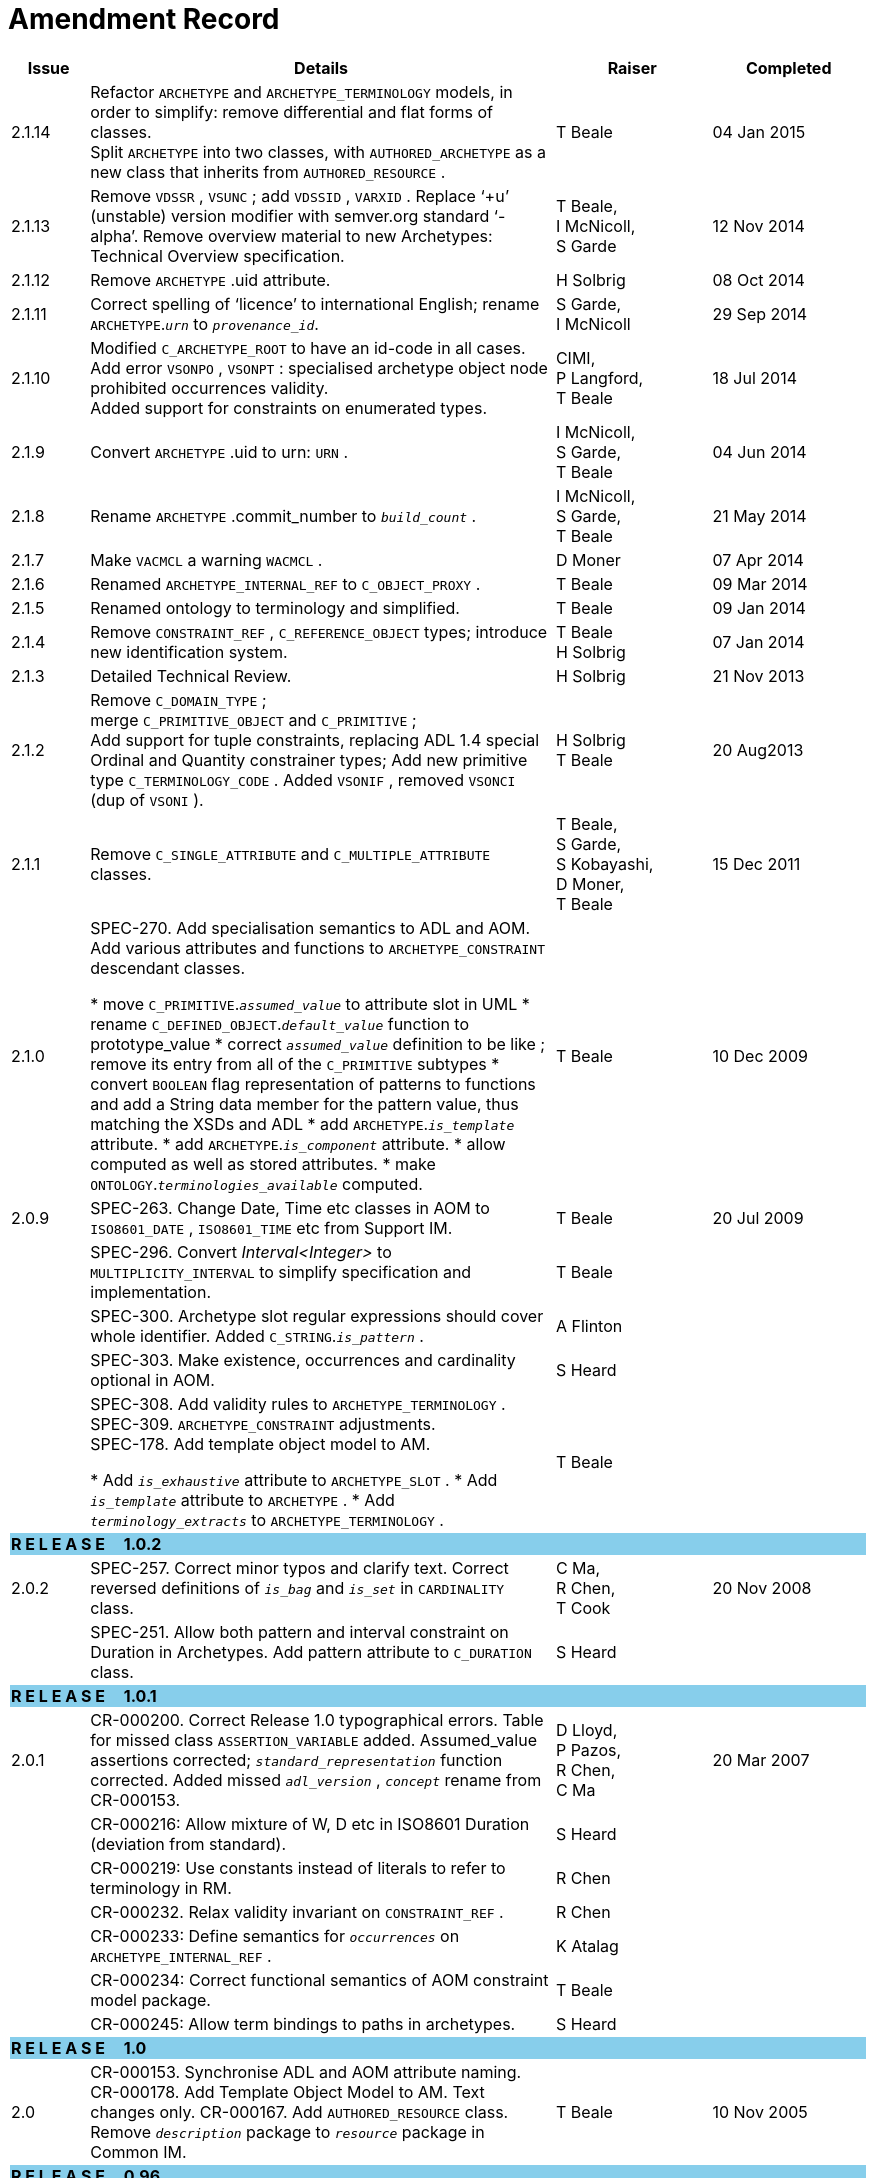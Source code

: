 = Amendment Record

[cols="1,6,2,2", options="header"]
|===
|Issue|Details|Raiser|Completed

|[[latest_issue]]2.1.14
|Refactor `ARCHETYPE` and `ARCHETYPE_TERMINOLOGY` models, in order to simplify: remove differential and flat forms of classes. +
 Split `ARCHETYPE` into two classes, with `AUTHORED_ARCHETYPE` as a new class that inherits from `AUTHORED_RESOURCE` .
|T Beale
|[[latest_issue_date]]04 Jan 2015

|2.1.13
|Remove `VDSSR` , `VSUNC` ; add `VDSSID` , `VARXID` . Replace ‘+u’ (unstable) version modifier with semver.org standard ‘-alpha’. Remove overview material to new Archetypes: Technical Overview specification.
|T Beale, +
 I McNicoll, +
 S Garde
|12 Nov 2014

|2.1.12
|Remove `ARCHETYPE` .uid attribute.
|H Solbrig
|08 Oct 2014

|2.1.11
|Correct spelling of ‘licence’ to international English; rename `ARCHETYPE`.`_urn_` to `_provenance_id_`.
|S Garde, +
 I McNicoll
|29 Sep 2014

|2.1.10
|Modified `C_ARCHETYPE_ROOT` to have an id-code in all cases.
 Add error `VSONPO` , `VSONPT` : specialised archetype object node prohibited occurrences validity. +
 Added support for constraints on enumerated types.
|CIMI, +
 P Langford, +
 T Beale
|18 Jul 2014

|2.1.9
|Convert `ARCHETYPE` .uid to urn: `URN` .
|I McNicoll, +
 S Garde, +
 T Beale
|04 Jun 2014

|2.1.8
|Rename `ARCHETYPE` .commit_number to `_build_count_` .
|I McNicoll, +
 S Garde, +
 T Beale
|21 May 2014

|2.1.7
|Make `VACMCL` a warning `WACMCL` .
|D Moner
|07 Apr 2014

|2.1.6
|Renamed `ARCHETYPE_INTERNAL_REF` to `C_OBJECT_PROXY` .
|T Beale
|09 Mar 2014

|2.1.5
|Renamed ontology to terminology and simplified.
|T Beale
|09 Jan 2014

|2.1.4
|Remove `CONSTRAINT_REF` , `C_REFERENCE_OBJECT` types; introduce new identification system.
|T Beale +
 H Solbrig
|07 Jan 2014

|2.1.3
|Detailed Technical Review.
|H Solbrig
|21 Nov 2013

|2.1.2
|Remove `C_DOMAIN_TYPE` ; +
 merge `C_PRIMITIVE_OBJECT` and `C_PRIMITIVE` ; +
 Add support for tuple constraints, replacing ADL 1.4 special Ordinal and Quantity constrainer types;
 Add new primitive type `C_TERMINOLOGY_CODE` .
 Added `VSONIF` , removed `VSONCI` (dup of `VSONI` ).
|H Solbrig +
 T Beale
|20 Aug2013

|2.1.1
|Remove `C_SINGLE_ATTRIBUTE` and `C_MULTIPLE_ATTRIBUTE` classes.
|T Beale, +
 S Garde, +
 S Kobayashi, +
 D Moner, +
 T Beale
|15 Dec 2011

|2.1.0
|SPEC-270. Add specialisation semantics to ADL and AOM. Add various attributes and functions to `ARCHETYPE_CONSTRAINT` descendant classes.

* move `C_PRIMITIVE`.`_assumed_value_` to attribute slot in UML
* rename `C_DEFINED_OBJECT`.`_default_value_` function to prototype_value
* correct `_assumed_value_` definition to be like ; remove its entry from all of the `C_PRIMITIVE` subtypes
* convert `BOOLEAN` flag representation of patterns to functions and add a String data member for the pattern value, thus matching the XSDs and ADL
* add `ARCHETYPE`.`_is_template_` attribute.
* add `ARCHETYPE`.`_is_component_` attribute.
* allow computed as well as stored attributes.
* make `ONTOLOGY`.`_terminologies_available_` computed.

|T Beale
|10 Dec 2009

|2.0.9
|SPEC-263. Change Date, Time etc classes in AOM to `ISO8601_DATE` , `ISO8601_TIME` etc from Support IM.
|T Beale
|20 Jul 2009

|
|SPEC-296. Convert _Interval<Integer>_ to `MULTIPLICITY_INTERVAL` to simplify specification and implementation.
|T Beale
|

|
|SPEC-300. Archetype slot regular expressions should cover whole identifier. Added `C_STRING`.`_is_pattern_` .
|A Flinton
|

|
|SPEC-303. Make existence, occurrences and cardinality optional in AOM.
|S Heard
|

|
|SPEC-308. Add validity rules to `ARCHETYPE_TERMINOLOGY` . +
SPEC-309. `ARCHETYPE_CONSTRAINT` adjustments. +
SPEC-178. Add template object model to AM. +

* Add `_is_exhaustive_` attribute to `ARCHETYPE_SLOT` .
* Add `_is_template_` attribute to `ARCHETYPE` .
* Add `_terminology_extracts_` to `ARCHETYPE_TERMINOLOGY` .

|T Beale
|

4+^|*R E L E A S E{nbsp}{nbsp}{nbsp}{nbsp}{nbsp}1.0.2*
{set:cellbgcolor:skyblue}

|2.0.2
{set:cellbgcolor!}
|SPEC-257. Correct minor typos and clarify text. Correct reversed definitions of `_is_bag_` and `_is_set_` in `CARDINALITY` class.
|C Ma, +
 R Chen, +
 T Cook
|20 Nov 2008

|
|SPEC-251. Allow both pattern and interval constraint on Duration in Archetypes. Add pattern attribute to `C_DURATION` class.
|S Heard
|

4+^|*R E L E A S E{nbsp}{nbsp}{nbsp}{nbsp}{nbsp}1.0.1*
{set:cellbgcolor:skyblue}

|2.0.1
{set:cellbgcolor!}
|CR-000200. Correct Release 1.0 typographical errors. Table for missed class `ASSERTION_VARIABLE` added. Assumed_value assertions corrected; `_standard_representation_` function corrected. Added missed `_adl_version_` , `_concept_` rename from CR-000153.
|D Lloyd, +
 P Pazos, +
 R Chen, +
 C Ma
|20 Mar 2007

|
|CR-000216: Allow mixture of W, D etc in ISO8601 Duration (deviation from standard).
|S Heard
|

|
|CR-000219: Use constants instead of literals to refer to terminology in RM.
|R Chen
|

|
|CR-000232. Relax validity invariant on `CONSTRAINT_REF` .
|R Chen
|

|
|CR-000233: Define semantics for `_occurrences_` on `ARCHETYPE_INTERNAL_REF` .
|K Atalag
|

|
|CR-000234: Correct functional semantics of AOM constraint model package.
|T Beale
|

|
|CR-000245: Allow term bindings to paths in archetypes.
|S Heard
|

4+^|*R E L E A S E{nbsp}{nbsp}{nbsp}{nbsp}{nbsp}1.0*
{set:cellbgcolor:skyblue}

|2.0
{set:cellbgcolor!}
|CR-000153. Synchronise ADL and AOM attribute naming.
 CR-000178. Add Template Object Model to AM. Text changes only.
 CR-000167. Add `AUTHORED_RESOURCE` class. Remove `_description_` package to `_resource_` package in Common IM.
|T Beale
|10 Nov 2005

4+^|*R E L E A S E{nbsp}{nbsp}{nbsp}{nbsp}{nbsp}0.96*
{set:cellbgcolor:skyblue}

|0.6
{set:cellbgcolor!}
|CR-000134. Correct numerous documentation errors in AOM. Including cut and paste error in `TRANSLATION_DETAILS` class in _Archetype_ package. Corrected hyperlinks in Section 2.3.
|D Lloyd
|20 Jun 2005

|
|CR-000142. Update ADL grammar to support assumed values. Changed `C_PRIMITIVE` and `C_DOMAIN_TYPE` .
|S Heard, +
 T Beale
|

|
|CR-000146: Alterations to _am.archetype.description_ from CEN MetaKnow
|D Kalra
|

|
|CR-000138. Archetype-level assertions.
|T Beale
|

|
|CR-000157. Fix names of `OPERATOR_KIND` class attributes
|T Beale
|

4+^|*R E L E A S E{nbsp}{nbsp}{nbsp}{nbsp}{nbsp}0.95*
{set:cellbgcolor:skyblue}

|0.5.1
{set:cellbgcolor!}
|Corrected documentation error - return type of `ARCHETYPE_CONSTRAINT` . `_has_path_` + 
add optionality markers to Primitive types UML diagram. +
Removed erroneous aggregation marker from `ARCHETYPE_ONTOLOGY` . `_parent_archetype_` and `ARCHETYPE_DESCRIPTION` . `_parent_archetype_` .
|D Lloyd
|20 Jan 2005

|0.5
|CR-000110. Update ADL document and create AOM document. +
Includes detailed input and review from:

* DSTC
* CHIME, Uuniversity College London
* Ocean Informatics

Initial Writing. Taken from ADL document https://github.com/openEHR/specifications/blob/master/source/am/language/language_design/archetype_language_2v0.7.doc[1.2draft B].
|T Beale +
 A Goodchild +
 Z Tun +
 T Austin +
 D Kalra +
 N Lea +
 D Lloyd +
 S Heard +
 T Beale
|10 Nov 2004
|===

